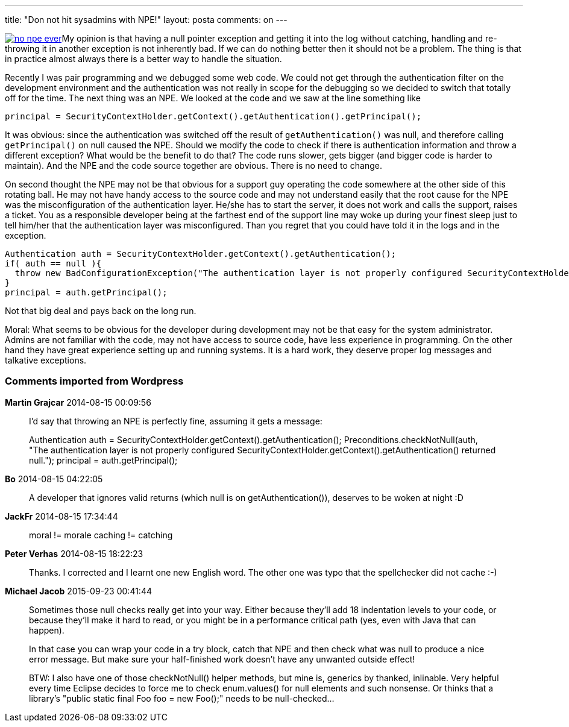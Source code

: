 ---
title: "Don not hit sysadmins with NPE!" 
layout: posta
comments: on
---

image:http://javax0.files.wordpress.com/2014/08/no-npe-ever.png?w=300[link="http://javax0.files.wordpress.com/2014/08/no-npe-ever.png?w=300"]My opinion is that having a null pointer exception and getting it into the log without catching, handling and re-throwing it in another exception is not inherently bad. If we can do nothing better then it should not be a problem. The thing is that in practice almost always there is a better way to handle the situation.

Recently I was pair programming and we debugged some web code. We could not get through the authentication filter on the development environment and the authentication was not really in scope for the debugging so we decided to switch that totally off for the time. The next thing was an NPE. We looked at the code and we saw at the line something like

[source,java]
----
principal = SecurityContextHolder.getContext().getAuthentication().getPrincipal();
----



It was obvious: since the authentication was switched off the result of `getAuthentication()` was null, and therefore calling `getPrincipal()` on null caused the NPE. Should we modify the code to check if there is authentication information and throw a different exception? What would be the benefit to do that? The code runs slower, gets bigger (and bigger code is harder to maintain). And the NPE and the code source together are obvious. There is no need to change.

On second thought the NPE may not be that obvious for a support guy operating the code somewhere at the other side of this rotating ball. He may not have handy access to the source code and may not understand easily that the root cause for the NPE was the misconfiguration of the authentication layer. He/she has to start the server, it does not work and calls the support, raises a ticket. You as a responsible developer being at the farthest end of the support line may woke up during your finest sleep just to tell him/her that the authentication layer was misconfigured. Than you regret that you could have told it in the logs and in the exception.

[source,java]
----
Authentication auth = SecurityContextHolder.getContext().getAuthentication();
if( auth == null ){
  throw new BadConfigurationException("The authentication layer is not properly configured SecurityContextHolder.getContext().getAuthentication() returned null."
}
principal = auth.getPrincipal();
----


Not that big deal and pays back on the long run.

Moral: What seems to be obvious for the developer during development may not be that easy for the system administrator. Admins are not familiar with the code, may not have access to source code, have less experience in programming. On the other hand they have great experience setting up and running systems. It is a hard work, they deserve proper log messages and talkative exceptions.

=== Comments imported from Wordpress


*Martin Grajcar* 2014-08-15 00:09:56





[quote]
____
I'd say that throwing an NPE is perfectly fine, assuming it gets a message:

Authentication auth = SecurityContextHolder.getContext().getAuthentication();
Preconditions.checkNotNull(auth, "The authentication layer is not properly configured SecurityContextHolder.getContext().getAuthentication() returned null.");
principal = auth.getPrincipal();
____





*Bo* 2014-08-15 04:22:05





[quote]
____
A developer that ignores valid returns (which null is on getAuthentication()), deserves to be woken at night :D
____





*JackFr* 2014-08-15 17:34:44





[quote]
____
moral != morale 
caching != catching
____





*Peter Verhas* 2014-08-15 18:22:23





[quote]
____
Thanks. I corrected and I learnt one new English word. The other one was typo that the spellchecker did not cache :-)
____





*Michael Jacob* 2015-09-23 00:41:44





[quote]
____
Sometimes those null checks really get into your way. Either because they'll add 18 indentation levels to your code, or because they'll make it hard to read, or you might be in a performance critical path (yes, even with Java that can happen).

In that case you can wrap your code in a try block, catch that NPE and then check what was null to produce a nice error message. But make sure your half-finished work doesn't have any unwanted outside effect!

BTW: I also have one of those checkNotNull() helper methods, but mine is, generics by thanked, inlinable. Very helpful every time Eclipse decides to force me to check enum.values() for null elements and such nonsense. Or thinks that a library's "public static final Foo foo = new Foo();" needs to be null-checked...
____



